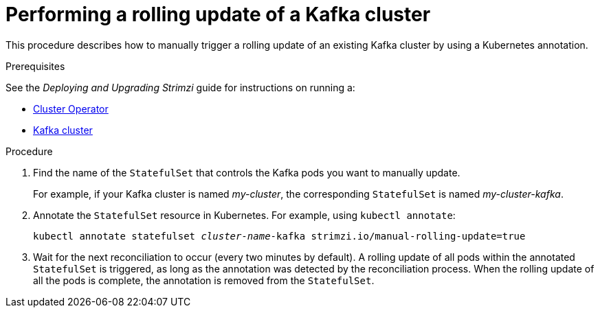 // Module included in the following assemblies:
//
// assembly-config-kafka.adoc

[id='proc-manual-rolling-update-kafka-{context}']
= Performing a rolling update of a Kafka cluster

This procedure describes how to manually trigger a rolling update of an existing Kafka cluster by using a Kubernetes annotation.

.Prerequisites

See the _Deploying and Upgrading Strimzi_ guide for instructions on running a:

* link:{BookURLDeploying}#cluster-operator-str[Cluster Operator^]
* link:{BookURLDeploying}#deploying-kafka-cluster-str[Kafka cluster^]

.Procedure

. Find the name of the `StatefulSet` that controls the Kafka pods you want to manually update.
+
For example, if your Kafka cluster is named _my-cluster_, the corresponding `StatefulSet` is named _my-cluster-kafka_.

. Annotate the `StatefulSet` resource in Kubernetes. For example, using `kubectl annotate`:
[source,shell,subs=+quotes]
kubectl annotate statefulset _cluster-name_-kafka strimzi.io/manual-rolling-update=true

. Wait for the next reconciliation to occur (every two minutes by default).
A rolling update of all pods within the annotated `StatefulSet` is triggered, as long as the annotation was detected by the reconciliation process.
When the rolling update of all the pods is complete, the annotation is removed from the `StatefulSet`.
